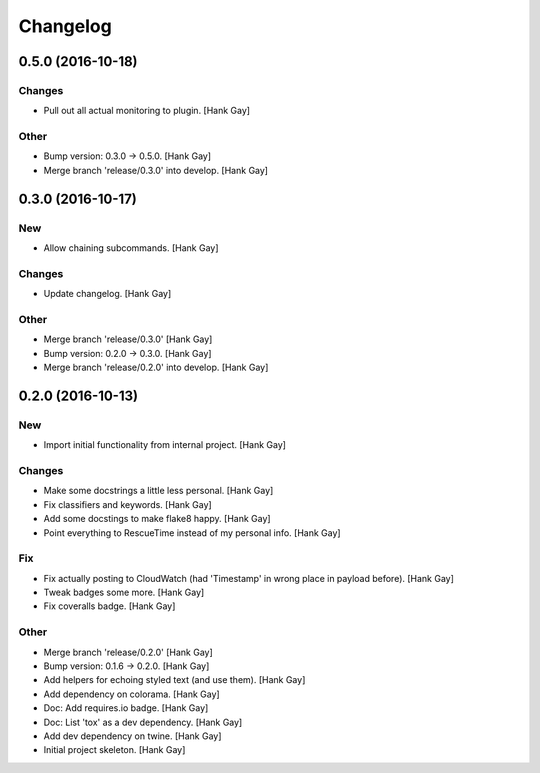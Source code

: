 Changelog
=========

0.5.0 (2016-10-18)
------------------

Changes
~~~~~~~

- Pull out all actual monitoring to plugin. [Hank Gay]

Other
~~~~~

- Bump version: 0.3.0 → 0.5.0. [Hank Gay]

- Merge branch 'release/0.3.0' into develop. [Hank Gay]

0.3.0 (2016-10-17)
------------------

New
~~~

- Allow chaining subcommands. [Hank Gay]

Changes
~~~~~~~

- Update changelog. [Hank Gay]

Other
~~~~~

- Merge branch 'release/0.3.0' [Hank Gay]

- Bump version: 0.2.0 → 0.3.0. [Hank Gay]

- Merge branch 'release/0.2.0' into develop. [Hank Gay]

0.2.0 (2016-10-13)
------------------

New
~~~

- Import initial functionality from internal project. [Hank Gay]

Changes
~~~~~~~

- Make some docstrings a little less personal. [Hank Gay]

- Fix classifiers and keywords. [Hank Gay]

- Add some docstings to make flake8 happy. [Hank Gay]

- Point everything to RescueTime instead of my personal info. [Hank Gay]

Fix
~~~

- Fix actually posting to CloudWatch (had 'Timestamp' in wrong place in
  payload before). [Hank Gay]

- Tweak badges some more. [Hank Gay]

- Fix coveralls badge. [Hank Gay]

Other
~~~~~

- Merge branch 'release/0.2.0' [Hank Gay]

- Bump version: 0.1.6 → 0.2.0. [Hank Gay]

- Add helpers for echoing styled text (and use them). [Hank Gay]

- Add dependency on colorama. [Hank Gay]

- Doc: Add requires.io badge. [Hank Gay]

- Doc: List 'tox' as a dev dependency. [Hank Gay]

- Add dev dependency on twine. [Hank Gay]

- Initial project skeleton. [Hank Gay]


